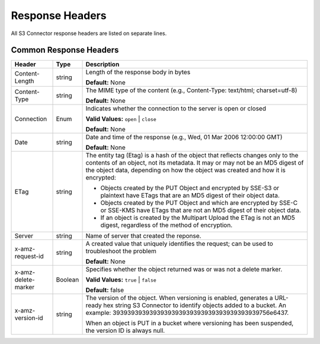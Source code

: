 Response Headers
================

All S3 Connector response headers are listed on separate lines.

.. _Common Response Headers:

Common Response Headers
-----------------------

.. tabularcolumns:: X{0.2\textwidth}X{0.15\textwidth}X{0.60\textwidth}
.. table::
   :widths: auto
   :class: longtable

   +-----------------------+-----------------------+-----------------------+
   | Header                | Type                  | Description           |
   +=======================+=======================+=======================+
   | Content-Length        | string                | Length of the         |
   |                       |                       | response body in      |
   |                       |                       | bytes                 |
   |                       |                       |                       |
   |                       |                       | **Default:** None     |
   +-----------------------+-----------------------+-----------------------+
   | Content-Type          | string                | The MIME type of the  |
   |                       |                       | content (e.g.,        |
   |                       |                       | Content-Type:         |
   |                       |                       | text/html;            |
   |                       |                       | charset=utf-8)        |
   |                       |                       |                       |
   |                       |                       | **Default:** None     |
   +-----------------------+-----------------------+-----------------------+
   | Connection            | Enum                  | Indicates whether the |
   |                       |                       | connection to the     |
   |                       |                       | server is open or     |
   |                       |                       | closed                |
   |                       |                       |                       |
   |                       |                       | **Valid Values:**     |
   |                       |                       | ``open`` \| ``close`` |
   |                       |                       |                       |
   |                       |                       | **Default:** None     |
   +-----------------------+-----------------------+-----------------------+
   | Date                  | string                | Date and time of the  |
   |                       |                       | response (e.g., Wed,  |
   |                       |                       | 01 Mar 2006 12:00:00  |
   |                       |                       | GMT)                  |
   |                       |                       |                       |
   |                       |                       | **Default:** None     |
   +-----------------------+-----------------------+-----------------------+
   | ETag                  | string                | The entity tag (Etag) |
   |                       |                       | is a hash of the      |
   |                       |                       | object that reflects  |
   |                       |                       | changes only to the   |
   |                       |                       | contents of an        |
   |                       |                       | object, not its       |
   |                       |                       | metadata. It may or   |
   |                       |                       | may not be an MD5     |
   |                       |                       | digest of the object  |
   |                       |                       | data, depending on    |
   |                       |                       | how the object was    |
   |                       |                       | created and how it is |
   |                       |                       | encrypted:            |
   |                       |                       |                       |
   |                       |                       | -  Objects created by |
   |                       |                       |    the PUT Object and |
   |                       |                       |    encrypted by       |
   |                       |                       |    SSE-S3 or          |
   |                       |                       |    plaintext have     |
   |                       |                       |    ETags that are an  |
   |                       |                       |    MD5 digest of      |
   |                       |                       |    their object data. |
   |                       |                       | -  Objects created by |
   |                       |                       |    the PUT Object and |
   |                       |                       |    which are          |
   |                       |                       |    encrypted by SSE-C |
   |                       |                       |    or SSE-KMS have    |
   |                       |                       |    ETags that are not |
   |                       |                       |    an MD5 digest of   |
   |                       |                       |    their object data. |
   |                       |                       | -  If an object is    |
   |                       |                       |    created by the     |
   |                       |                       |    Multipart Upload   |
   |                       |                       |    the ETag is not an |
   |                       |                       |    MD5 digest,        |
   |                       |                       |    regardless of the  |
   |                       |                       |    method of          |
   |                       |                       |    encryption.        |
   +-----------------------+-----------------------+-----------------------+
   | Server                | string                | Name of server that   |
   |                       |                       | created the reponse.  |
   +-----------------------+-----------------------+-----------------------+
   | x-amz-request-id      | string                | A created value that  |
   |                       |                       | uniquely identifies   |
   |                       |                       | the request; can be   |
   |                       |                       | used to troubleshoot  |
   |                       |                       | the problem           |
   |                       |                       |                       |
   |                       |                       | **Default:** None     |
   +-----------------------+-----------------------+-----------------------+
   | x-amz-delete-marker   | Boolean               | Specifies whether the |
   |                       |                       | object returned was   |
   |                       |                       | or was not a delete   |
   |                       |                       | marker.               |
   |                       |                       |                       |
   |                       |                       | **Valid Values:**     |
   |                       |                       | ``true`` \| ``false`` |
   |                       |                       |                       |
   |                       |                       | **Default:** false    |
   +-----------------------+-----------------------+-----------------------+
   | x-amz-version-id      | string                | The version of the    |
   |                       |                       | object. When          |
   |                       |                       | versioning is         |
   |                       |                       | enabled, generates a  |
   |                       |                       | URL-ready hex string  |
   |                       |                       | S3 Connector          |
   |                       |                       | to identify objects   |
   |                       |                       | added to a bucket. An |
   |                       |                       | example:              |
   |                       |                       | 39393939393939393939\ |
   |                       |                       | 39393939393939393939\ |
   |                       |                       | 756e6437.             |
   |                       |                       |                       |
   |                       |                       | When an object is PUT |
   |                       |                       | in a bucket where     |
   |                       |                       | versioning has been   |
   |                       |                       | suspended, the        |
   |                       |                       | version ID is always  |
   |                       |                       | null.                 |
   +-----------------------+-----------------------+-----------------------+
